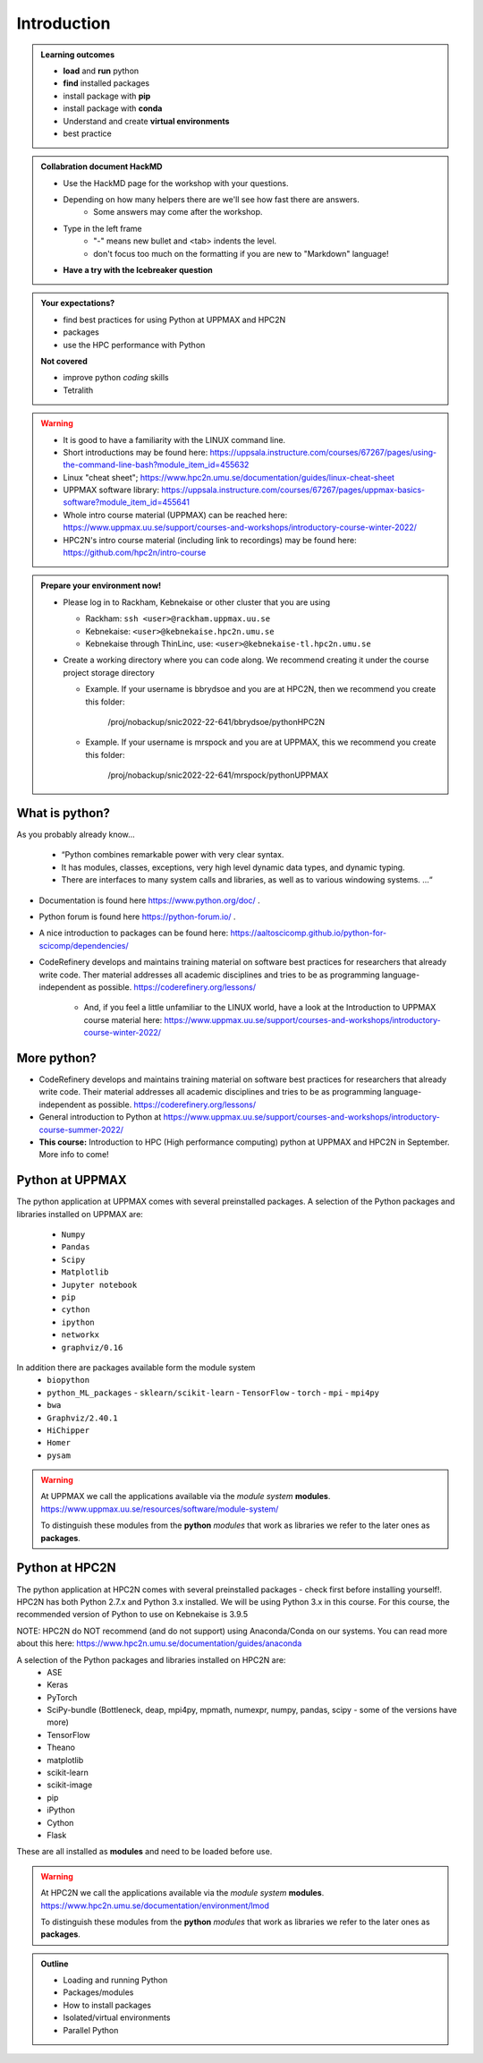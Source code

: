 Introduction
==============

.. admonition:: **Welcome!**


.. admonition:: **Learning outcomes**
   
    - **load** and **run** python
    - **find** installed packages
    - install package with **pip**
    - install package with **conda**
    - Understand and create **virtual environments**
    - best practice
    
.. admonition:: Collabration document HackMD

    - Use the HackMD page for the workshop with your questions.
    - Depending on how many helpers there are we'll see how fast there are answers. 
        - Some answers may come after the workshop.
 
    - Type in the left frame 
        - "-" means new bullet and <tab> indents the level.
        - don't focus too much on the formatting if you are new to "Markdown" language!
    - **Have a try with the Icebreaker question**

.. admonition:: **Your expectations?**
   
    - find best practices for using Python at UPPMAX and HPC2N
    - packages
    - use the HPC performance with Python

    
    **Not covered**
    
    - improve python *coding* skills 
    - Tetralith


.. warning::

    - It is good to have a familiarity with the LINUX command line. 
    - Short introductions may be found here: https://uppsala.instructure.com/courses/67267/pages/using-the-command-line-bash?module_item_id=455632
    - Linux "cheat sheet"; https://www.hpc2n.umu.se/documentation/guides/linux-cheat-sheet
    - UPPMAX software library: https://uppsala.instructure.com/courses/67267/pages/uppmax-basics-software?module_item_id=455641
    - Whole intro course material (UPPMAX) can be reached here: https://www.uppmax.uu.se/support/courses-and-workshops/introductory-course-winter-2022/
    - HPC2N's intro course material (including link to recordings) may be found here: https://github.com/hpc2n/intro-course

.. admonition:: Prepare your environment now!
  
   - Please log in to Rackham, Kebnekaise or other cluster that you are using 
     
     - Rackham: ``ssh <user>@rackham.uppmax.uu.se`` 
     - Kebnekaise: ``<user>@kebnekaise.hpc2n.umu.se``     
     - Kebnekaise through ThinLinc, use: ``<user>@kebnekaise-tl.hpc2n.umu.se``
     
   - Create a working directory where you can code along. We recommend creating it under the course project storage directory
   
     - Example. If your username is bbrydsoe and you are at HPC2N, then we recommend you create this folder: 
     
         /proj/nobackup/snic2022-22-641/bbrydsoe/pythonHPC2N
         
     - Example. If your username is mrspock and you are at UPPMAX, this we recommend you create this folder: 
     
         /proj/nobackup/snic2022-22-641/mrspock/pythonUPPMAX
    
.. tabs::

   .. tab:: UPPMAX

      - Rackham: ``ssh <user>@rackham.uppmax.uu.se`` 
      
      - Create a working directory where you can code along. We recommend creating it under the course project storage directory
   
         
      - Example. If your username is mrspock and you are at UPPMAX, this we recommend you create this folder: 
     
         /proj/nobackup/snic2022-22-641/mrspock/pythonUPPMAX

   .. tab:: HPC2N

      - Kebnekaise: ``<user>@kebnekaise.hpc2n.umu.se``     
      - Kebnekaise through ThinLinc, use: ``<user>@kebnekaise-tl.hpc2n.umu.se``
   
      - Create a working directory where you can code along. We recommend creating it under the course project storage directory
   
       - Example. If your username is bbrydsoe and you are at HPC2N, then we recommend you create this folder: 
     
         /proj/nobackup/snic2022-22-641/bbrydsoe/pythonHPC2N
         

.. tabs::

   .. code-tab:: py

      import bisect
      a = 1 + 2

   .. code-tab:: r R

      library(x)
      a <- 1 + 2


What is python?
---------------

As you probably already know…
    
    - “Python combines remarkable power with very clear syntax.
    - It has modules, classes, exceptions, very high level dynamic data types, and dynamic typing. 
    - There are interfaces to many system calls and libraries, as well as to various windowing systems. …“

- Documentation is found here https://www.python.org/doc/ .
- Python forum is found here https://python-forum.io/ .
- A nice introduction to packages can be found here: https://aaltoscicomp.github.io/python-for-scicomp/dependencies/
- CodeRefinery develops and maintains training material on software best practices for researchers that already write code. Ther material addresses all academic disciplines and tries to be as programming language-independent as possible. https://coderefinery.org/lessons/
    
    - And, if you feel a little unfamiliar to the LINUX world, have a look at the Introduction to UPPMAX course material here: https://www.uppmax.uu.se/support/courses-and-workshops/introductory-course-winter-2022/
    
More python?
-----------

- CodeRefinery develops and maintains training material on software best practices for researchers that already write code. Their material addresses all academic disciplines and tries to be as programming language-independent as possible. https://coderefinery.org/lessons/
- General introduction to Python at https://www.uppmax.uu.se/support/courses-and-workshops/introductory-course-summer-2022/
- **This course:** Introduction to HPC (High performance computing) python at UPPMAX and HPC2N in September. More info to come!


Python at UPPMAX
----------------

The python application at UPPMAX comes with several preinstalled packages.
A selection of the Python packages and libraries installed on UPPMAX are:
  - ``Numpy``
  - ``Pandas``
  - ``Scipy``
  - ``Matplotlib``
  - ``Jupyter notebook``
  - ``pip``
  - ``cython``
  - ``ipython``
  - ``networkx``
  - ``graphviz/0.16``
In addition there are packages available form the module system
  - ``biopython``
  - ``python_ML_packages``
    - ``sklearn/scikit-learn``
    - ``TensorFlow`` 
    - ``torch``
    - ``mpi``
    - ``mpi4py``
  - ``bwa``
  - ``Graphviz/2.40.1``
  - ``HiChipper``
  - ``Homer``
  - ``pysam``

.. questions:: 

    - What to do if you need other packages?
    - How does it work on Bianca without internet?
    - What if I have projects with different requirements in terms of python and packages versions?
    
.. objectives:: 

    We will:
    
    - guide through the python ecosystem on UPPMAX
    - look at the package handlers **pip** and **conda**
    - explain how to create isolated environment 

.. warning:: 
   At UPPMAX we call the applications available via the *module system* **modules**. 
   https://www.uppmax.uu.se/resources/software/module-system/ 
   
   To distinguish these modules from the **python** *modules* that work as libraries we refer to the later ones as **packages**.

 
Python at HPC2N
----------------

The python application at HPC2N comes with several preinstalled packages - check first before installing yourself!. HPC2N has both Python 2.7.x and Python 3.x installed. We will be using Python 3.x in this course.  For this course, the recommended version of Python to use on Kebnekaise is 3.9.5

NOTE:  HPC2N do NOT recommend (and do not support) using Anaconda/Conda on our systems. You can read more about this here: https://www.hpc2n.umu.se/documentation/guides/anaconda

A selection of the Python packages and libraries installed on HPC2N are:
   - ASE
   - Keras
   - PyTorch
   - SciPy-bundle (Bottleneck, deap, mpi4py, mpmath, numexpr, numpy, pandas, scipy - some of the versions have more)
   - TensorFlow
   - Theano
   - matplotlib
   - scikit-learn
   - scikit-image
   - pip
   - iPython
   - Cython
   - Flask

These are all installed as **modules** and need to be loaded before use. 

.. questions:: 

   - How do I find you which packages and versions are available?
   - What to do if you need other packages?
   - What if I need a graphical interface?
   - What if I have projects with different requirements in terms of python and packages versions?
    
.. objectives:: 

    We will:
    
    - teach you how to navigate the module system at HPC2N
    - show you how to find out which versions of Python and packages are installed
    - look at the package handler **pip** 
    - explain how to create and use virtual environments
    - show you how to run batch jobs 

.. warning:: 
   At HPC2N we call the applications available via the *module system* **modules**. 
   https://www.hpc2n.umu.se/documentation/environment/lmod
   
   To distinguish these modules from the **python** *modules* that work as libraries we refer to the later ones as **packages**.

.. admonition:: Outline

   - Loading and running Python
   - Packages/modules
   - How to install packages
   - Isolated/virtual environments
   - Parallel Python 

